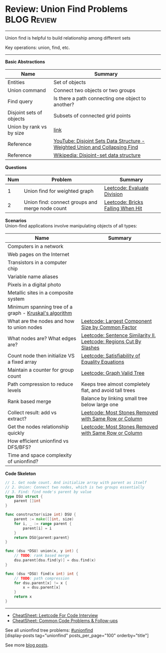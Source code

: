 * Review: Union Find Problems                                   :BLOG:Review:
#+STARTUP: showeverything
#+OPTIONS: toc:nil \n:t ^:nil creator:nil d:nil
:PROPERTIES:
:type: unionfind, review
:END:
---------------------------------------------------------------------
Union find is helpful to build relationship among different sets

Key operations: union, find, etc.
---------------------------------------------------------------------
#+BEGIN_HTML
<a href="https://github.com/dennyzhang/code.dennyzhang.com/tree/master/review/review-unionfind"><img align="right" width="200" height="183" src="https://www.dennyzhang.com/wp-content/uploads/denny/watermark/github.png" /></a>
#+END_HTML

*Basic Abstractions*
| Name                     | Summary                                                                    |
|--------------------------+----------------------------------------------------------------------------|
| Entities                 | Set of objects                                                             |
| Union command            | Connect two objects or two groups                                          |
| Find query               | Is there a path connecting one object to another?                          |
| Disjoint sets of objects | Subsets of connected grid points                                           |
| Union by rank vs by size | [[https://en.wikipedia.org/wiki/Disjoint-set_data_structure#Union][link]]                                                                       |
| Reference                | [[https://www.youtube.com/watch?v=wU6udHRIkcc][YouTube: Disjoint Sets Data Structure - Weighted Union and Collapsing Find]] |
| Reference                | [[https://en.wikipedia.org/wiki/Disjoint-set_data_structure][Wikipedia: Disjoint-set data structure]]                                     |

*Questions*
| Num | Problem                                         | Summary                           |
|-----+-------------------------------------------------+-----------------------------------|
|   1 | Union find for weighted graph                   | [[https://code.dennyzhang.com/evaluate-division][Leetcode: Evaluate Division]]       |
|   2 | Union find: connect groups and merge node count | [[https://code.dennyzhang.com/bricks-falling-when-hit][Leetcode: Bricks Falling When Hit]] |
#+TBLFM: $1=@-1$1+1;N

*Scenarios*
Union-find applications involve manipulating objects of all types:
| Name                                                   | Summary                                                            |
|--------------------------------------------------------+--------------------------------------------------------------------|
| Computers in a network                                 |                                                                    |
| Web pages on the Internet                              |                                                                    |
| Transistors in a computer chip                         |                                                                    |
| Variable name aliases                                  |                                                                    |
| Pixels in a digital photo                              |                                                                    |
| Metallic sites in a composite system                   |                                                                    |
| Minimum spanning tree of a graph - [[https://en.wikipedia.org/wiki/Kruskal%27s_algorithm][Kruskal's algorithm]] |                                                                    |
| What are the nodes and how to union nodes              | [[https://code.dennyzhang.com/largest-component-size-by-common-factor][Leetcode: Largest Component Size by Common Factor]]                  |
| What nodes are? What edges are?                        | [[https://code.dennyzhang.com/sentence-similarity-ii][Leetcode: Sentence Similarity II]], [[https://code.dennyzhang.com/regions-cut-by-slashes][Leetcode: Regions Cut By Slashes]] |
| Count node then initialize VS a fixed array            | [[https://code.dennyzhang.com/satisfiability-of-equality-equations][Leetcode: Satisfiability of Equality Equations]]                     |
| Maintain a counter for group count                     | [[https://code.dennyzhang.com/graph-valid-tree][Leetcode: Graph Valid Tree]]                                         |
| Path compression to reduce levels                      | Keeps tree almost completely flat, and avoid tall trees            |
| Rank based merge                                       | Balance by linking small tree below large one                      |
| Collect result: add vs extract?                        | [[https://code.dennyzhang.com/most-stones-removed-with-same-row-or-column][Leetcode: Most Stones Removed with Same Row or Column]]              |
| Get the nodes relationship quickly                     | [[https://code.dennyzhang.com/most-stones-removed-with-same-row-or-column][Leetcode: Most Stones Removed with Same Row or Column]]              |
| How efficient unionfind vs DFS/BFS?                    |                                                                    |
| Time and space complexity of unionfind?                |                                                                    |

*Code Skeleton*
#+BEGIN_SRC go
// 1. Get node count. And initialize array with parent as itself
// 2. Union: Connect two nodes, which is two groups essentially
// 3. Find: find node's parent by value
type DSU struct {
    parent []int
}

func constructor(size int) DSU {
    parent := make([]int, size)
    for i, _ := range parent {
        parent[i] = i
    }
    return DSU{parent:parent}
}

func (dsu *DSU) union(x, y int) {
    // TODO: rank based merge
    dsu.parent[dsu.find(y)] = dsu.find(x)
}

func (dsu *DSU) find(x int) int {
    // TODO: path compression
    for dsu.parent[x] != x {
        x = dsu.parent[x]
    }
    return x
}
#+End_src

---------------------------------------------------------------------
- [[https://cheatsheet.dennyzhang.com/cheatsheet-leetcode-A4][CheatSheet: Leetcode For Code Interview]]
- [[https://cheatsheet.dennyzhang.com/cheatsheet-followup-A4][CheatSheet: Common Code Problems & Follow-ups]]

See all unionfind tree problems: [[https://code.dennyzhang.com/tag/unionfind/][#unionfind]]
[display-posts tag="unionfind" posts_per_page="100" orderby="title"]

See more [[https://code.dennyzhang.com/?s=blog+posts][blog posts]].

#+BEGIN_HTML
<div style="overflow: hidden;">
<div style="float: left; padding: 5px"> <a href="https://www.linkedin.com/in/dennyzhang001"><img src="https://www.dennyzhang.com/wp-content/uploads/sns/linkedin.png" alt="linkedin" /></a></div>
<div style="float: left; padding: 5px"><a href="https://github.com/DennyZhang"><img src="https://www.dennyzhang.com/wp-content/uploads/sns/github.png" alt="github" /></a></div>
<div style="float: left; padding: 5px"><a href="https://www.dennyzhang.com/slack" target="_blank" rel="nofollow"><img src="https://www.dennyzhang.com/wp-content/uploads/sns/slack.png" alt="slack"/></a></div>
</div>
#+END_HTML
* org-mode configuration                                           :noexport:
#+STARTUP: overview customtime noalign logdone showall
#+DESCRIPTION:
#+KEYWORDS:
#+LATEX_HEADER: \usepackage[margin=0.6in]{geometry}
#+LaTeX_CLASS_OPTIONS: [8pt]
#+LATEX_HEADER: \usepackage[english]{babel}
#+LATEX_HEADER: \usepackage{lastpage}
#+LATEX_HEADER: \usepackage{fancyhdr}
#+LATEX_HEADER: \pagestyle{fancy}
#+LATEX_HEADER: \fancyhf{}
#+LATEX_HEADER: \rhead{Updated: \today}
#+LATEX_HEADER: \rfoot{\thepage\ of \pageref{LastPage}}
#+LATEX_HEADER: \lfoot{\href{https://github.com/dennyzhang/cheatsheet.dennyzhang.com/tree/master/cheatsheet-leetcode-A4}{GitHub: https://github.com/dennyzhang/cheatsheet.dennyzhang.com/tree/master/cheatsheet-leetcode-A4}}
#+LATEX_HEADER: \lhead{\href{https://cheatsheet.dennyzhang.com/cheatsheet-slack-A4}{Blog URL: https://cheatsheet.dennyzhang.com/cheatsheet-leetcode-A4}}
#+AUTHOR: Denny Zhang
#+EMAIL:  denny@dennyzhang.com
#+TAGS: noexport(n)
#+PRIORITIES: A D C
#+OPTIONS:   H:3 num:t toc:nil \n:nil @:t ::t |:t ^:t -:t f:t *:t <:t
#+OPTIONS:   TeX:t LaTeX:nil skip:nil d:nil todo:t pri:nil tags:not-in-toc
#+EXPORT_EXCLUDE_TAGS: exclude noexport
#+SEQ_TODO: TODO HALF ASSIGN | DONE BYPASS DELEGATE CANCELED DEFERRED
#+LINK_UP:
#+LINK_HOME:
